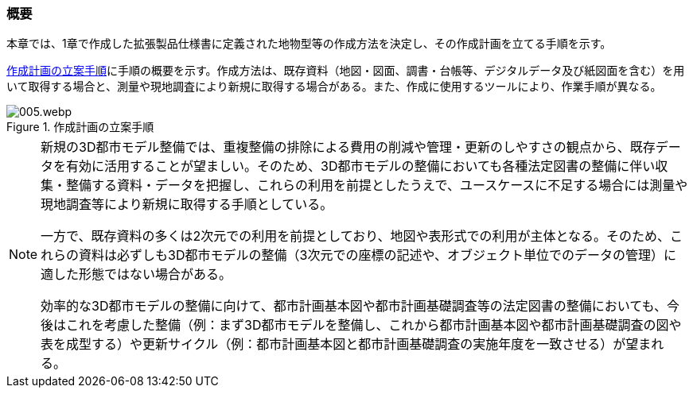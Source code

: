 [[toc2_01]]
=== 概要

本章では、1章で作成した拡張製品仕様書に定義された地物型等の作成方法を決定し、その作成計画を立てる手順を示す。

<<fig-2-1>>に手順の概要を示す。作成方法は、既存資料（地図・図面、調書・台帳等、デジタルデータ及び紙図面を含む）を用いて取得する場合と、測量や現地調査により新規に取得する場合がある。また、作成に使用するツールにより、作業手順が異なる。

[[fig-2-1]]
.作成計画の立案手順
image::images/005.webp.png[]

[NOTE,type=commentary]
--
新規の3D都市モデル整備では、重複整備の排除による費用の削減や管理・更新のしやすさの観点から、既存データを有効に活用することが望ましい。そのため、3D都市モデルの整備においても各種法定図書の整備に伴い収集・整備する資料・データを把握し、これらの利用を前提としたうえで、ユースケースに不足する場合には測量や現地調査等により新規に取得する手順としている。

一方で、既存資料の多くは2次元での利用を前提としており、地図や表形式での利用が主体となる。そのため、これらの資料は必ずしも3D都市モデルの整備（3次元での座標の記述や、オブジェクト単位でのデータの管理）に適した形態ではない場合がある。

効率的な3D都市モデルの整備に向けて、都市計画基本図や都市計画基礎調査等の法定図書の整備においても、今後はこれを考慮した整備（例：まず3D都市モデルを整備し、これから都市計画基本図や都市計画基礎調査の図や表を成型する）や更新サイクル（例：都市計画基本図と都市計画基礎調査の実施年度を一致させる）が望まれる。
--

